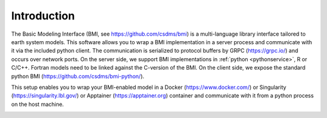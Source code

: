 Introduction
============

The Basic Modeling Interface (BMI, see https://github.com/csdms/bmi) is a multi-language library interface tailored to earth system models. This software allows you to wrap a BMI implementation in a server process and communicate with it via the included python client. The communication is serialized to protocol buffers by GRPC (https://grpc.io/) and occurs over network ports. On the server side, we support BMI implementations in :ref:`python <pythonservice>`, R or C/C++. Fortran models need to be linked against the C-version of the BMI. On the client side, we expose the standard python BMI (https://github.com/csdms/bmi-python/).

This setup enables you to wrap your BMI-enabled model in a Docker (https://www.docker.com/) or Singularity (https://singularity.lbl.gov/) or Apptainer (https://apptainer.org) container  and communicate with it from a python process on the host machine.

.. image:: _static/design-overview.svg
